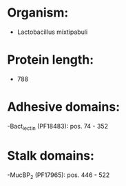 * Organism:
- Lactobacillus mixtipabuli
* Protein length:
- 788
* Adhesive domains:
-Bact_lectin (PF18483): pos. 74 - 352
* Stalk domains:
-MucBP_2 (PF17965): pos. 446 - 522


